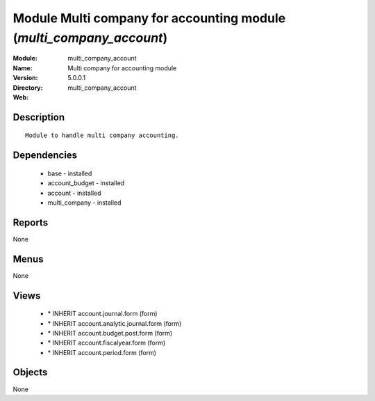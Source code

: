 
Module Multi company for accounting module (*multi_company_account*)
====================================================================
:Module: multi_company_account
:Name: Multi company for accounting module
:Version: 5.0.0.1
:Directory: multi_company_account
:Web: 

Description
-----------

::

  Module to handle multi company accounting.

Dependencies
------------

 * base - installed
 * account_budget - installed
 * account - installed
 * multi_company - installed

Reports
-------

None


Menus
-------


None


Views
-----

 * \* INHERIT account.journal.form (form)
 * \* INHERIT account.analytic.journal.form (form)
 * \* INHERIT account.budget.post.form (form)
 * \* INHERIT account.fiscalyear.form (form)
 * \* INHERIT account.period.form (form)


Objects
-------

None
